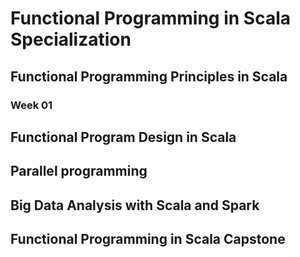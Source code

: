 * Functional Programming in Scala Specialization
** Functional Programming Principles in Scala
*** Week 01
** Functional Program Design in Scala
** Parallel programming
** Big Data Analysis with Scala and Spark
** Functional Programming in Scala Capstone

